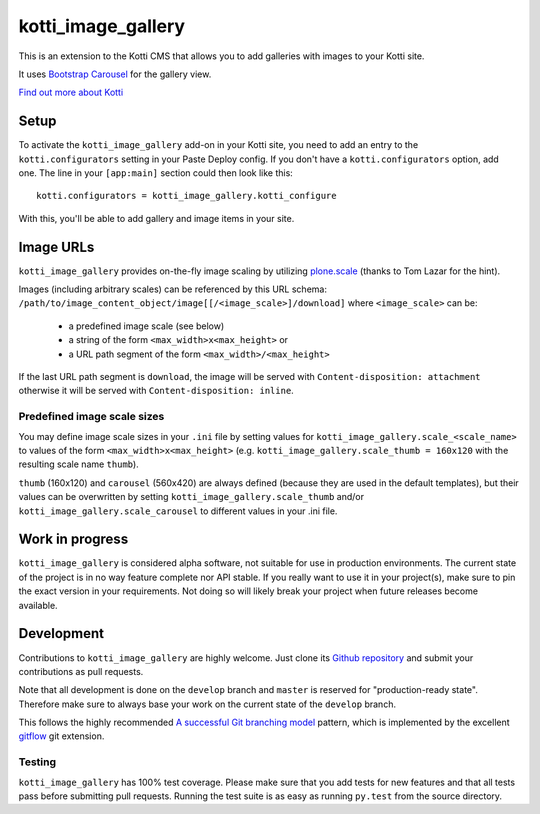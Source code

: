 ===================
kotti_image_gallery
===================

This is an extension to the Kotti CMS that allows you to add galleries with images to your Kotti site.

It uses `Bootstrap Carousel`_ for the gallery view.

`Find out more about Kotti`_


Setup
=====

To activate the ``kotti_image_gallery`` add-on in your Kotti site, you need to add an entry to the ``kotti.configurators`` setting in your Paste Deploy config.
If you don't have a ``kotti.configurators`` option, add one.
The line in your ``[app:main]`` section could then look like this::

  kotti.configurators = kotti_image_gallery.kotti_configure

With this, you'll be able to add gallery and image items in your site.


Image URLs
==========

``kotti_image_gallery`` provides on-the-fly image scaling by utilizing `plone.scale`_ (thanks to Tom Lazar for the hint).

Images (including arbitrary scales) can be referenced by this URL schema: ``/path/to/image_content_object/image[[/<image_scale>]/download]`` where ``<image_scale>`` can be:

 - a predefined image scale (see below)
 - a string of the form ``<max_width>x<max_height>`` or
 - a URL path segment of the form ``<max_width>/<max_height>``

If the last URL path segment is ``download``, the image will be served with ``Content-disposition: attachment`` otherwise it will be served with ``Content-disposition: inline``.

Predefined image scale sizes
----------------------------

You may define image scale sizes in your ``.ini`` file by setting values for ``kotti_image_gallery.scale_<scale_name>`` to values of the form ``<max_width>x<max_height>`` (e.g. ``kotti_image_gallery.scale_thumb = 160x120`` with the resulting scale name ``thumb``).

``thumb`` (160x120) and ``carousel`` (560x420) are always defined (because they are used in the default templates), but their values can be overwritten by setting ``kotti_image_gallery.scale_thumb`` and/or ``kotti_image_gallery.scale_carousel`` to different values in your .ini file.


Work in progress
================

``kotti_image_gallery`` is considered alpha software, not suitable for use in production environments.
The current state of the project is in no way feature complete nor API stable.
If you really want to use it in your project(s), make sure to pin the exact version in your requirements.
Not doing so will likely break your project when future releases become available.


Development
===========

Contributions to ``kotti_image_gallery`` are highly welcome.
Just clone its `Github repository`_ and submit your contributions as pull requests.

Note that all development is done on the ``develop`` branch and ``master`` is reserved for "production-ready state".
Therefore make sure to always base your work on the current state of the ``develop`` branch.

This follows the highly recommended `A successful Git branching model`_ pattern, which is implemented by the excellent `gitflow`_ git extension.

Testing
-------

``kotti_image_gallery`` has 100% test coverage.
Please make sure that you add tests for new features and that all tests pass before submitting pull requests.
Running the test suite is as easy as running ``py.test`` from the source directory.


.. _Bootstrap Carousel: http://twitter.github.com/bootstrap/javascript.html#carousel
.. _Find out more about Kotti: http://pypi.python.org/pypi/Kotti
.. _`plone.scale`: http://pypi.python.org/pypi/plone.scale/1.2.2
.. _Github repository: https://github.com/disko/kotti_image_gallery
.. _gitflow: https://github.com/nvie/gitflow
.. _A successful Git branching model: http://nvie.com/posts/a-successful-git-branching-model/
